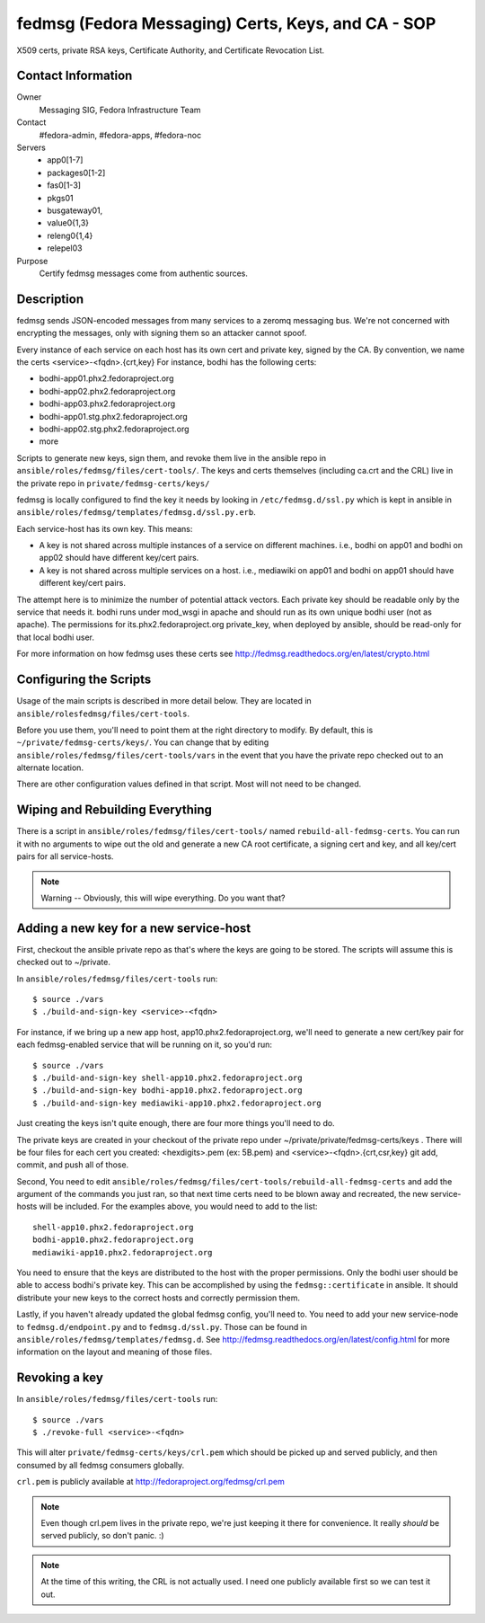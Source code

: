 .. title: fedmsg Certificates SOP
.. slug: infra-fedmsg-certs
.. date: 2013-04-08
.. taxonomy: Contributors/Infrastructure

===================================================
fedmsg (Fedora Messaging) Certs, Keys, and CA - SOP
===================================================

X509 certs, private RSA keys, Certificate Authority, and Certificate
Revocation List.

Contact Information
-------------------

Owner
  Messaging SIG, Fedora Infrastructure Team
Contact
  #fedora-admin, #fedora-apps, #fedora-noc
Servers
  - app0[1-7]
  - packages0[1-2]
  - fas0[1-3]
  - pkgs01 
  - busgateway01,
  - value0{1,3}
  - releng0{1,4}
  - relepel03
Purpose
	      Certify fedmsg messages come from authentic sources.

Description
-----------

fedmsg sends JSON-encoded messages from many services to a zeromq messaging
bus.  We're not concerned with encrypting the messages, only with signing them
so an attacker cannot spoof.

Every instance of each service on each host has its own cert and private key,
signed by the CA.  By convention, we name the certs <service>-<fqdn>.{crt,key}
For instance, bodhi has the following certs:

- bodhi-app01.phx2.fedoraproject.org
- bodhi-app02.phx2.fedoraproject.org
- bodhi-app03.phx2.fedoraproject.org
- bodhi-app01.stg.phx2.fedoraproject.org
- bodhi-app02.stg.phx2.fedoraproject.org
- more

Scripts to generate new keys, sign them, and revoke them live in the ansible
repo in ``ansible/roles/fedmsg/files/cert-tools/``.  The keys and certs
themselves (including ca.crt and the CRL) live in the private repo in
``private/fedmsg-certs/keys/``

fedmsg is locally configured to find the key it needs by looking in
``/etc/fedmsg.d/ssl.py`` which is kept in ansible in
``ansible/roles/fedmsg/templates/fedmsg.d/ssl.py.erb``.

Each service-host has its own key.  This means:

- A key is not shared across multiple instances of a service on
  different machines.  i.e., bodhi on app01 and bodhi on app02 should have
  different key/cert pairs.
 
- A key is not shared across multiple services on a host.  i.e., mediawiki
  on app01 and bodhi on app01 should have different key/cert pairs.

The attempt here is to minimize the number of potential attack vectors.
Each private key should be readable only by the service that needs it.
bodhi runs under mod_wsgi in apache and should run as its own unique bodhi
user (not as apache).  The permissions for its.phx2.fedoraproject.org
private_key, when deployed by ansible, should be read-only for that local
bodhi user.

For more information on how fedmsg uses these certs see
http://fedmsg.readthedocs.org/en/latest/crypto.html


Configuring the Scripts
-----------------------

Usage of the main scripts is described in more detail below.  They are
located in ``ansible/rolesfedmsg/files/cert-tools``.

Before you use them, you'll need to point them at the right directory to
modify.  By default, this is ``~/private/fedmsg-certs/keys/``.  You
can change that by editing ``ansible/roles/fedmsg/files/cert-tools/vars`` in
the event that you have the private repo checked out to an alternate location.

There are other configuration values defined in that script.  Most will not
need to be changed.

Wiping and Rebuilding Everything
--------------------------------

There is a script in ``ansible/roles/fedmsg/files/cert-tools/`` named
``rebuild-all-fedmsg-certs``.  You can run it with no arguments to wipe out
the old and generate a new CA root certificate, a signing cert and key, and
all key/cert pairs for all service-hosts.

.. note:: Warning -- Obviously, this will wipe everything.  Do you want that?

Adding a new key for a new service-host
---------------------------------------

First, checkout the ansible private repo as that's where the keys are going
to be stored.  The scripts will assume this is checked out to ~/private.

In ``ansible/roles/fedmsg/files/cert-tools`` run::

  $ source ./vars
  $ ./build-and-sign-key <service>-<fqdn>

For instance, if we bring up a new app host, app10.phx2.fedoraproject.org,
we'll need to generate a new cert/key pair for each fedmsg-enabled service
that will be running on it, so you'd run::

  $ source ./vars
  $ ./build-and-sign-key shell-app10.phx2.fedoraproject.org
  $ ./build-and-sign-key bodhi-app10.phx2.fedoraproject.org
  $ ./build-and-sign-key mediawiki-app10.phx2.fedoraproject.org

Just creating the keys isn't quite enough, there are four more things you'll
need to do.

The private keys are created in your checkout of the private repo under
~/private/private/fedmsg-certs/keys . There will be four files for each cert
you created: <hexdigits>.pem (ex: 5B.pem) and <service>-<fqdn>.{crt,csr,key}
git add, commit, and push all of those.

Second, You need to edit
``ansible/roles/fedmsg/files/cert-tools/rebuild-all-fedmsg-certs``
and add the argument of the commands you just ran, so that next time certs need
to be blown away and recreated, the new service-hosts will be included.
For the examples above, you would need to add to the list::

  shell-app10.phx2.fedoraproject.org
  bodhi-app10.phx2.fedoraproject.org
  mediawiki-app10.phx2.fedoraproject.org

You need to ensure that the keys are distributed to the host with the proper
permissions.  Only the bodhi user should be able to access bodhi's private
key.  This can be accomplished by using the ``fedmsg::certificate`` in
ansible.  It should distribute your new keys to the correct hosts and
correctly permission them.

Lastly, if you haven't already updated the global fedmsg config, you'll need
to.  You need to add your new service-node to ``fedmsg.d/endpoint.py`` and
to ``fedmsg.d/ssl.py``.  Those can be found in
``ansible/roles/fedmsg/templates/fedmsg.d``.  See
http://fedmsg.readthedocs.org/en/latest/config.html for more information on
the layout and meaning of those files.

Revoking a key
--------------

In ``ansible/roles/fedmsg/files/cert-tools`` run::

  $ source ./vars
  $ ./revoke-full <service>-<fqdn>

This will alter ``private/fedmsg-certs/keys/crl.pem`` which should be
picked up and served publicly, and then consumed by all fedmsg consumers
globally.

``crl.pem`` is publicly available at http://fedoraproject.org/fedmsg/crl.pem

.. note:: Even though crl.pem lives in the private repo, we're just keeping
          it there for convenience.  It really *should* be served publicly,
          so don't panic.  :)

.. note:: At the time of this writing, the CRL is not actually used.  I need
          one publicly available first so we can test it out.
